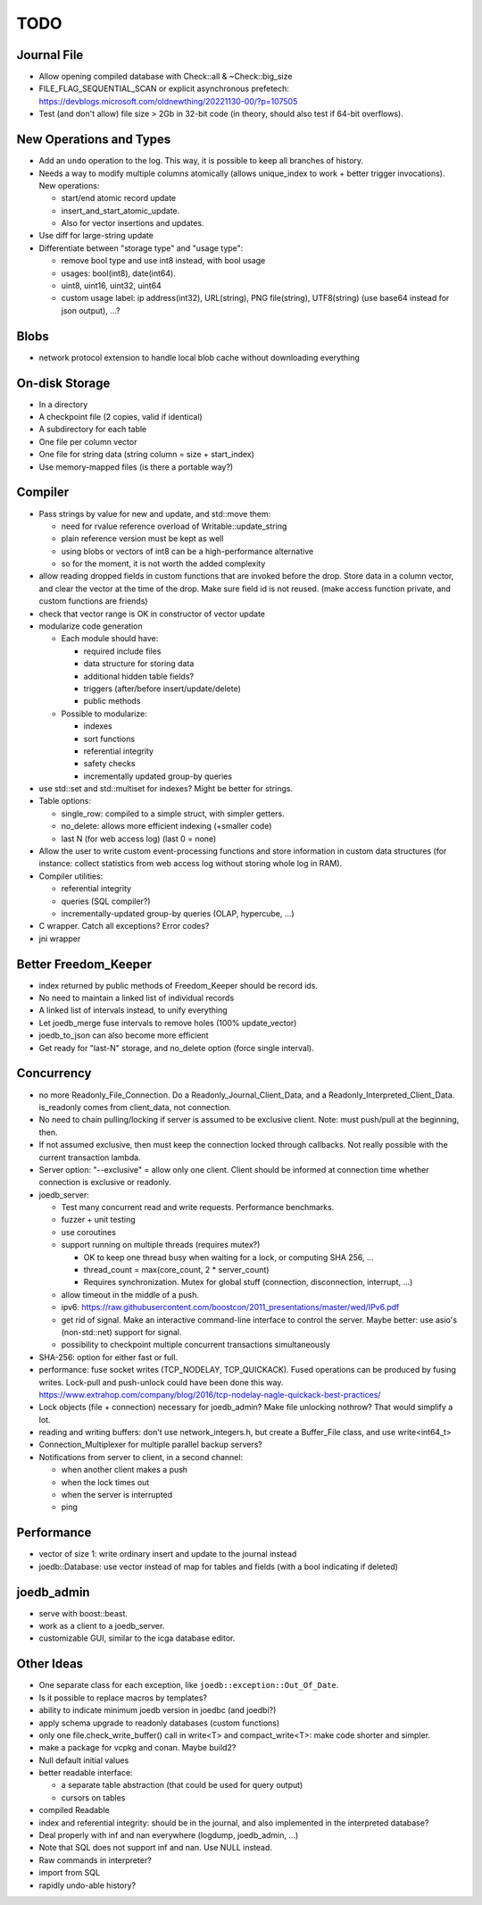 TODO
====

Journal File
------------
- Allow opening compiled database with Check::all & ~Check::big_size
- FILE_FLAG_SEQUENTIAL_SCAN or explicit asynchronous prefetech: https://devblogs.microsoft.com/oldnewthing/20221130-00/?p=107505
- Test (and don't allow) file size > 2Gb in 32-bit code (in theory, should also test if 64-bit overflows).

New Operations and Types
------------------------
- Add an ``undo`` operation to the log. This way, it is possible to keep all
  branches of history.
- Needs a way to modify multiple columns atomically (allows unique_index to
  work + better trigger invocations). New operations:

  - start/end atomic record update
  - insert_and_start_atomic_update.
  - Also for vector insertions and updates.

- Use diff for large-string update
- Differentiate between "storage type" and "usage type":

  - remove bool type and use int8 instead, with bool usage
  - usages: bool(int8), date(int64).
  - uint8, uint16, uint32, uint64
  - custom usage label: ip address(int32), URL(string), PNG file(string),
    UTF8(string) (use base64 instead for json output), ...?

Blobs
-----

- network protocol extension to handle local blob cache without downloading everything

On-disk Storage
---------------
- In a directory
- A checkpoint file (2 copies, valid if identical)
- A subdirectory for each table
- One file per column vector
- One file for string data (string column = size + start_index)
- Use memory-mapped files (is there a portable way?)

Compiler
--------
- Pass strings by value for new and update, and std::move them:

  - need for rvalue reference overload of Writable::update_string
  - plain reference version must be kept as well
  - using blobs or vectors of int8 can be a high-performance alternative
  - so for the moment, it is not worth the added complexity

- allow reading dropped fields in custom functions that are invoked before the
  drop. Store data in a column vector, and clear the vector at the time of the
  drop. Make sure field id is not reused. (make access function private, and
  custom functions are friends)
- check that vector range is OK in constructor of vector update
- modularize code generation

  - Each module should have:

    - required include files
    - data structure for storing data
    - additional hidden table fields?
    - triggers (after/before insert/update/delete)
    - public methods

  - Possible to modularize:

    - indexes
    - sort functions
    - referential integrity
    - safety checks
    - incrementally updated group-by queries

- use std::set and std::multiset for indexes? Might be better for strings.
- Table options:

  - single_row: compiled to a simple struct, with simpler getters.
  - no_delete: allows more efficient indexing (+smaller code)
  - last N (for web access log) (last 0 = none)

- Allow the user to write custom event-processing functions and store
  information in custom data structures (for instance: collect statistics from
  web access log without storing whole log in RAM).
- Compiler utilities:

  - referential integrity
  - queries (SQL compiler?)
  - incrementally-updated group-by queries (OLAP, hypercube, ...)

- C wrapper. Catch all exceptions? Error codes?
- jni wrapper

Better Freedom_Keeper
---------------------
- index returned by public methods of Freedom_Keeper should be record ids.
- No need to maintain a linked list of individual records
- A linked list of intervals instead, to unify everything
- Let joedb_merge fuse intervals to remove holes (100% update_vector)
- joedb_to_json can also become more efficient
- Get ready for "last-N" storage, and no_delete option (force single interval).

Concurrency
-----------

- no more Readonly_File_Connection. Do a Readonly_Journal_Client_Data, and a
  Readonly_Interpreted_Client_Data. is_readonly comes from client_data, not
  connection.
- No need to chain pulling/locking if server is assumed to be exclusive client.
  Note: must push/pull at the beginning, then.
- If not assumed exclusive, then must keep the connection locked through
  callbacks. Not really possible with the current transaction lambda.
- Server option: "--exclusive" = allow only one client. Client should be
  informed at connection time whether connection is exclusive or readonly.

- joedb_server:

  - Test many concurrent read and write requests. Performance benchmarks.
  - fuzzer + unit testing
  - use coroutines
  - support running on multiple threads (requires mutex?)

    - OK to keep one thread busy when waiting for a lock, or computing SHA 256, ...
    - thread_count = max(core_count, 2 * server_count)
    - Requires synchronization. Mutex for global stuff (connection, disconnection, interrupt, ...)

  - allow timeout in the middle of a push.
  - ipv6: https://raw.githubusercontent.com/boostcon/2011_presentations/master/wed/IPv6.pdf
  - get rid of signal. Make an interactive command-line interface to control
    the server. Maybe better: use asio's (non-std::net) support for signal.
  - possibility to checkpoint multiple concurrent transactions simultaneously

- SHA-256: option for either fast or full.
- performance: fuse socket writes (TCP_NODELAY, TCP_QUICKACK). Fused operations
  can be produced by fusing writes. Lock-pull and push-unlock could have been
  done this way. https://www.extrahop.com/company/blog/2016/tcp-nodelay-nagle-quickack-best-practices/
- Lock objects (file + connection) necessary for joedb_admin? Make file unlocking nothrow? That would simplify a lot.
- reading and writing buffers: don't use network_integers.h, but create a
  Buffer_File class, and use write<int64_t>
- Connection_Multiplexer for multiple parallel backup servers?
- Notifications from server to client, in a second channel:

  - when another client makes a push
  - when the lock times out
  - when the server is interrupted
  - ping

Performance
-----------

- vector of size 1: write ordinary insert and update to the journal instead
- joedb::Database: use vector instead of map for tables and fields (with a bool
  indicating if deleted)

joedb_admin
-----------
- serve with boost::beast.
- work as a client to a joedb_server.
- customizable GUI, similar to the icga database editor.

Other Ideas
-----------
- One separate class for each exception, like ``joedb::exception::Out_Of_Date``.
- Is it possible to replace macros by templates?
- ability to indicate minimum joedb version in joedbc (and joedbi?)
- apply schema upgrade to readonly databases (custom functions)
- only one file.check_write_buffer() call in write<T> and compact_write<T>:
  make code shorter and simpler.
- make a package for vcpkg and conan. Maybe build2?
- Null default initial values
- better readable interface:

  - a separate table abstraction (that could be used for query output)
  - cursors on tables

- compiled Readable
- index and referential integrity: should be in the journal, and also
  implemented in the interpreted database?
- Deal properly with inf and nan everywhere (logdump, joedb_admin, ...)
- Note that SQL does not support inf and nan. Use NULL instead.
- Raw commands in interpreter?
- import from SQL
- rapidly undo-able history?
